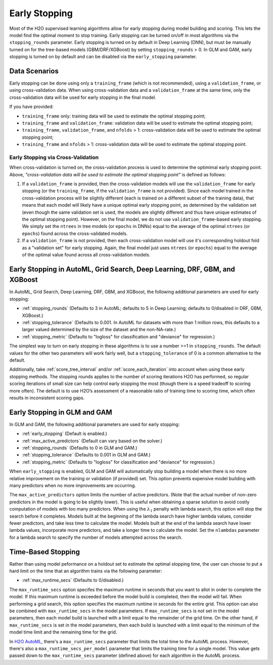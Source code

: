 Early Stopping
--------------

Most of the H2O supervised learning algorithms allow for early stopping during model building and scoring.   This lets the model find the optimal moment to stop training. Early stopping can be turned on/off in most algorithms via the ``stopping_rounds`` parameter.  Early stopping is turned on by default in Deep Learning (DNN), but must be manually turned on for the tree-based models (GBM/DRF/XGBoost) by setting ``stopping_rounds`` > 0.  In GLM and GAM, early stopping is turned on by default and can be disabled via the ``early_stopping`` parameter.


Data Scenarios
'''''''''''''' 

Early stopping can be done using only a ``training_frame`` (which is not recommended), using a ``validation_frame``, or using cross-validation data. When using cross-validation data and a ``validation_frame`` at the same time, only the cross-validation data will be used for early stopping in the final model. 

If you have provided:

- ``training_frame`` only: training data will be used to estimate the optimal stopping point;
- ``training_frame`` and ``validation_frame``: validation data will be used to estimate the optimal stopping point;
- ``training_frame``, ``validation_frame``, and ``nfolds`` > 1: cross-validation data will be used to estimate the optimal stopping point;
- ``training_frame`` and ``nfolds`` > 1: cross-validation data will be used to estimate the optimal stopping point.

Early Stopping via Cross-Validation
~~~~~~~~~~~~~~~~~~~~~~~~~~~~~~~~~~~

When cross-validation is turned on, the cross-validation process is used to determine the optimimal early stopping point.  Above, *"cross-validation data will be used to estimate the optimal stopping point"* is defined as follows: 

1. If a ``validation_frame`` is provided, then the cross-validation models will use the ``validation_frame`` for early stopping (or the ``training_frame``, if the ``validation_frame`` is not provided). Since each model trained in the cross-validation process will be slightly different (each is trained on a different subset of the training data), that means that each model will likely have a unique optimal early stopping point, as determined by the validation set (even though the same validation set is used, the models are slightly different and thus have unique estimates of the optimal stopping point).  However, on the final model, we do not use ``validation_frame``-based early stopping.  We simply set the ``ntrees`` in tree models (or ``epochs`` in DNNs) equal to the average of the optimal ``ntrees`` (or ``epochs``) found across the cross-validated models.
2. If a ``validation_frame`` is not provided, then each cross-validation model will use it's corresponding holdout fold as a "validation set" for early stopping. Again, the final model just uses ``ntrees`` (or ``epochs``) equal to the average of the optimal value found across all cross-validation models.


Early Stopping in AutoML, Grid Search, Deep Learning, DRF, GBM, and XGBoost
''''''''''''''''''''''''''''''''''''''''''''''''''''''''''''''''''''''''''' 

In AutoML, Grid Search, Deep Learning, DRF, GBM, and XGBoost, the following additional parameters are used for early stopping:

- :ref:`stopping_rounds` (Defaults to 3 in AutoML; defaults to 5 in Deep Learning; defaults to 0/disabled in DRF, GBM, XGBoost.)
- :ref:`stopping_tolerance` (Defaults to 0.001. In AutoML for datasets with more than 1 million rows, this defaults to a larger valued determined by the size of the dataset and the non-NA-rate.)
- :ref:`stopping_metric` (Defaults to "logloss" for classification and "deviance" for regression.)

The simplest way to turn on early stopping in these algorithms is to use a number >=1 in ``stopping_rounds``. The default values for the other two parameters will work fairly well, but a ``stopping_tolerance`` of 0 is a common alternative to the default.

Additionally, take :ref:`score_tree_interval` and/or :ref:`score_each_iteration` into account when using these early stopping methods. The stopping rounds applies to the number of scoring iterations H2O has performed, so regular scoring iterations of small size can help control early stopping the most (though there is a speed tradeoff to scoring more often). The default is to use H2O’s assessment of a reasonable ratio of training time to scoring time, which often results in inconsistent scoring gaps.

Early Stopping in GLM and GAM
'''''''''''''''''''''''''''''

In GLM and GAM, the following additional parameters are used for early stopping:

- :ref:`early_stopping` (Default is enabled.)
- :ref:`max_active_predictors` (Default can vary based on the solver.)
- :ref:`stopping_rounds` (Defaults to 0 in GLM and GAM.)
- :ref:`stopping_tolerance` (Defaults to 0.001 in GLM and GAM.)
- :ref:`stopping_metric` (Defaults to "logloss" for classification and "deviance" for regression.)

When ``early_stopping`` is enabled, GLM and GAM will automatically stop building a model when there is no more relative improvement on the training or validation (if provided) set. This option prevents expensive model building with many predictors when no more improvements are occurring.

The ``max_active_predictors`` option limits the number of active predictors. (Note that the actual number of non-zero predictors in the model is going to be slightly lower). This is useful when obtaining a sparse solution to avoid costly computation of models with too many predictors. When using the :math:`\lambda_1` penalty with lambda search, this option will stop the search before it completes. Models built at the beginning of the lambda search have higher lambda values, consider fewer predictors, and take less time to calculate the model. Models built at the end of the lambda search have lower lambda values, incorporate more predictors, and take a longer time to calculate the model. Set the ``nlambdas`` parameter for a lambda search to specify the number of models attempted across the search. 


Time-Based Stopping
'''''''''''''''''''

Rather than using model peformance on a holdout set to estimate the optimal stopping time, the user can choose to put a hard limit on the time that an algorithm trains via the following parameter:

- :ref:`max_runtime_secs` (Defaults to 0/disabled.)

The ``max_runtime_secs`` option specifes the maximum runtime in seconds that you want to allot in order to complete the model. If this maximum runtime is exceeded before the model build is completed, then the model will fail. When performing a grid search, this option specifies the maximum runtime in seconds for the entire grid. This option can also be combined with ``max_runtime_secs`` in the model parameters. If ``max_runtime_secs`` is not set in the model parameters, then each model build is launched with a limit equal to the remainder of the grid time. On the other hand, if ``max_runtime_secs`` is set in the model parameters, then each build is launched with a limit equal to the minimum of the model time limit and the remaining time for the grid.

In `H2O AutoML <http://docs.h2o.ai/h2o/latest-stable/h2o-docs/automl.html>`__, there's a ``max_runtime_secs`` parameter that limits the total time to the AutoML process.  However, there's also a ``max_runtime_secs_per_model`` parameter that limits the training time for a single model.  This value gets passed down to the ``max_runtime_secs`` parameter (defined above) for each algorithm in the AutoML process.
